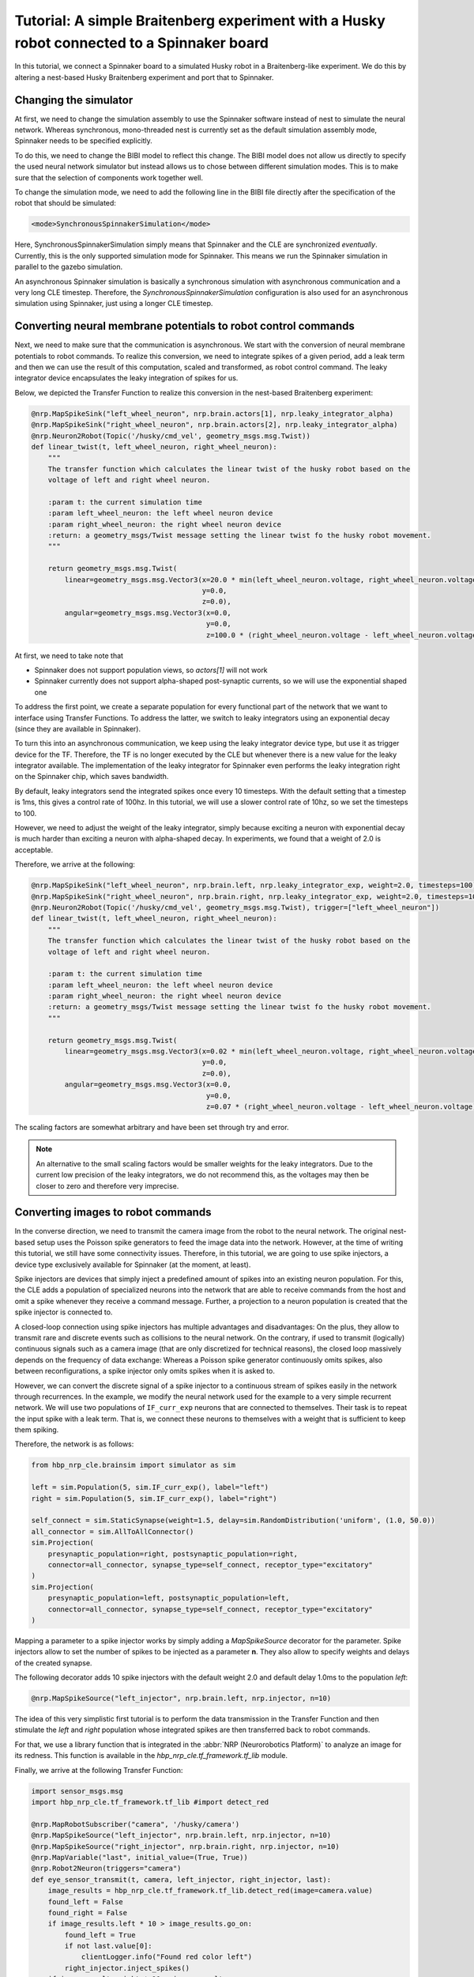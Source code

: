 ===========================================================================================
Tutorial: A simple Braitenberg experiment with a Husky robot connected to a Spinnaker board
===========================================================================================

.. todo:: Add author/responsible

In this tutorial, we connect a Spinnaker board to a simulated Husky robot in a Braitenberg-like experiment.
We do this by altering a nest-based Husky Braitenberg experiment and port that to Spinnaker.

Changing the simulator
----------------------

At first, we need to change the simulation assembly to use the Spinnaker software instead of nest to simulate the
neural network. Whereas synchronous, mono-threaded nest is currently set as the default simulation assembly mode,
Spinnaker needs to be specified explicitly. 

To do this, we need to change the BIBI model to reflect this change. The BIBI model does not allow us directly
to specify the used neural network simulator but instead allows us to chose between different simulation modes.
This is to make sure that the selection of components work together well. 

To change the simulation mode, we need to add the following line in the BIBI file directly after the specification
of the robot that should be simulated:

.. code:: xml

    <mode>SynchronousSpinnakerSimulation</mode>

Here, SynchronousSpinnakerSimulation simply means that Spinnaker and the CLE are synchronized *eventually*.
Currently, this is the only supported simulation mode for Spinnaker. This means we run the Spinnaker simulation in
parallel to the gazebo simulation.

An asynchronous Spinnaker simulation is basically a synchronous simulation with asynchronous communication and a
very long CLE timestep. Therefore, the *SynchronousSpinnakerSimulation* configuration is also used for 
an asynchronous simulation using Spinnaker, just using a longer CLE timestep.

Converting neural membrane potentials to robot control commands
---------------------------------------------------------------

Next, we need to make sure that the communication is asynchronous. We start with the conversion of
neural membrane potentials to robot commands. To realize this conversion, we need to integrate spikes of
a given period, add a leak term and then we can use the result of this computation, scaled and transformed, as
robot control command. The leaky integrator device encapsulates the leaky integration of spikes for us.

Below, we depicted the Transfer Function to realize this conversion in the nest-based Braitenberg experiment:

.. code:: python

    @nrp.MapSpikeSink("left_wheel_neuron", nrp.brain.actors[1], nrp.leaky_integrator_alpha)
    @nrp.MapSpikeSink("right_wheel_neuron", nrp.brain.actors[2], nrp.leaky_integrator_alpha)
    @nrp.Neuron2Robot(Topic('/husky/cmd_vel', geometry_msgs.msg.Twist))
    def linear_twist(t, left_wheel_neuron, right_wheel_neuron):
        """
        The transfer function which calculates the linear twist of the husky robot based on the
        voltage of left and right wheel neuron.

        :param t: the current simulation time
        :param left_wheel_neuron: the left wheel neuron device
        :param right_wheel_neuron: the right wheel neuron device
        :return: a geometry_msgs/Twist message setting the linear twist fo the husky robot movement.
        """

        return geometry_msgs.msg.Twist(
            linear=geometry_msgs.msg.Vector3(x=20.0 * min(left_wheel_neuron.voltage, right_wheel_neuron.voltage),
                                             y=0.0,
                                             z=0.0),
            angular=geometry_msgs.msg.Vector3(x=0.0,
                                              y=0.0,
                                              z=100.0 * (right_wheel_neuron.voltage - left_wheel_neuron.voltage)))

At first, we need to take note that

* Spinnaker does not support population views, so *actors[1]* will not work
* Spinnaker currently does not support alpha-shaped post-synaptic currents, so we will use the exponential shaped one

To address the first point, we create a separate population for every functional part of the network that we want to interface using Transfer Functions.
To address the latter, we switch to leaky integrators using an exponential decay (since they are available in Spinnaker).

To turn this into an asynchronous communication, we keep using the leaky integrator device type, but
use it as trigger device for the TF. Therefore, the TF is no longer executed by the CLE but whenever there
is a new value for the leaky integrator available.
The implementation of the leaky integrator for Spinnaker even performs the leaky integration right on the Spinnaker chip, which
saves bandwidth.

By default, leaky integrators send the integrated spikes once every 10 timesteps. With the default setting
that a timestep is 1ms, this gives a control rate of 100hz. In this tutorial, we will use a slower control rate of 10hz,
so we set the timesteps to 100.

However, we need to adjust the weight of the leaky integrator, simply because exciting a neuron with exponential decay is much harder
than exciting a neuron with alpha-shaped decay. In experiments, we found that a weight of 2.0 is acceptable.

Therefore, we arrive at the following:

.. code:: python

    @nrp.MapSpikeSink("left_wheel_neuron", nrp.brain.left, nrp.leaky_integrator_exp, weight=2.0, timesteps=100)
    @nrp.MapSpikeSink("right_wheel_neuron", nrp.brain.right, nrp.leaky_integrator_exp, weight=2.0, timesteps=100)
    @nrp.Neuron2Robot(Topic('/husky/cmd_vel', geometry_msgs.msg.Twist), trigger=["left_wheel_neuron"])
    def linear_twist(t, left_wheel_neuron, right_wheel_neuron):
        """
        The transfer function which calculates the linear twist of the husky robot based on the
        voltage of left and right wheel neuron.

        :param t: the current simulation time
        :param left_wheel_neuron: the left wheel neuron device
        :param right_wheel_neuron: the right wheel neuron device
        :return: a geometry_msgs/Twist message setting the linear twist fo the husky robot movement.
        """

        return geometry_msgs.msg.Twist(
            linear=geometry_msgs.msg.Vector3(x=0.02 * min(left_wheel_neuron.voltage, right_wheel_neuron.voltage),
                                             y=0.0,
                                             z=0.0),
            angular=geometry_msgs.msg.Vector3(x=0.0,
                                              y=0.0,
                                              z=0.07 * (right_wheel_neuron.voltage - left_wheel_neuron.voltage)))

The scaling factors are somewhat arbitrary and have been set through try and error. 

.. note:: An alternative to the small scaling factors would be smaller weights for the leaky integrators.
          Due to the current low precision of the leaky integrators, we do not recommend this, as the voltages may then be closer to zero
          and therefore very imprecise.

Converting images to robot commands
-----------------------------------

In the converse direction, we need to transmit the camera image from the robot to the neural network.
The original nest-based setup uses the Poisson spike generators to feed the image data into the network.
However, at the time of writing this tutorial, we still have some connectivity issues. Therefore, in this tutorial,
we are going to use spike injectors, a device type exclusively available for Spinnaker (at the moment, at least).

Spike injectors are devices that simply inject a predefined amount of spikes into an existing neuron population.
For this, the CLE adds a population of specialized neurons into the network that are able to receive commands from the
host and omit a spike whenever they receive a command message. Further, a projection to a neuron population is created that
the spike injector is connected to.

A closed-loop connection using spike injectors has multiple advantages and disadvantages: On the plus, they allow to transmit
rare and discrete events such as collisions to the neural network. On the contrary, if used to transmit (logically) continuous signals such
as a camera image (that are only discretized for technical reasons), the closed loop massively depends on the frequency of
data exchange: Whereas a Poisson spike generator continuously omits spikes, also between reconfigurations, a spike injector
only omits spikes when it is asked to.

However, we can convert the discrete signal of a spike injector to a continuous stream of spikes easily in the network
through recurrences. In the example, we modify the neural network used for the example to a very simple recurrent network. We will use
two populations of ``IF_curr_exp`` neurons that are connected to themselves. Their task is to repeat the input spike with a leak term.
That is, we connect these neurons to themselves with a weight that is sufficient to keep them spiking. 

Therefore, the network is as follows:

.. code:: python

    from hbp_nrp_cle.brainsim import simulator as sim
    
    left = sim.Population(5, sim.IF_curr_exp(), label="left")
    right = sim.Population(5, sim.IF_curr_exp(), label="right")
    
    self_connect = sim.StaticSynapse(weight=1.5, delay=sim.RandomDistribution('uniform', (1.0, 50.0))
    all_connector = sim.AllToAllConnector()
    sim.Projection(
        presynaptic_population=right, postsynaptic_population=right,
        connector=all_connector, synapse_type=self_connect, receptor_type="excitatory"
    )
    sim.Projection(
        presynaptic_population=left, postsynaptic_population=left,
        connector=all_connector, synapse_type=self_connect, receptor_type="excitatory"
    )

Mapping a parameter to a spike injector works by simply adding a *MapSpikeSource* decorator for the parameter. Spike injectors
allow to set the number of spikes to be injected as a parameter **n**. They also allow to specify weights and delays of the
created synapse.

The following decorator adds 10 spike injectors with the default weight 2.0 and default delay 1.0ms to the population *left*:

.. code:: python
    
    @nrp.MapSpikeSource("left_injector", nrp.brain.left, nrp.injector, n=10)
    
The idea of this very simplistic first tutorial is to perform the data transmission in the Transfer Function and then
stimulate the *left* and *right* population whose integrated spikes are then transferred back to robot commands.

For that, we use a library function that is integrated in the :abbr:`NRP (Neurorobotics Platform)` to analyze an image for its redness. This
function is available in the *hbp_nrp_cle.tf_framework.tf_lib* module.

Finally, we arrive at the following Transfer Function:

.. code:: python

    import sensor_msgs.msg
    import hbp_nrp_cle.tf_framework.tf_lib #import detect_red

    @nrp.MapRobotSubscriber("camera", '/husky/camera')
    @nrp.MapSpikeSource("left_injector", nrp.brain.left, nrp.injector, n=10)
    @nrp.MapSpikeSource("right_injector", nrp.brain.right, nrp.injector, n=10)
    @nrp.MapVariable("last", initial_value=(True, True))
    @nrp.Robot2Neuron(triggers="camera")
    def eye_sensor_transmit(t, camera, left_injector, right_injector, last):
        image_results = hbp_nrp_cle.tf_framework.tf_lib.detect_red(image=camera.value)
        found_left = False
        found_right = False
        if image_results.left * 10 > image_results.go_on:
            found_left = True
            if not last.value[0]:
                clientLogger.info("Found red color left")
            right_injector.inject_spikes()
        if image_results.right * 10 > image_results.go_on:
            found_right = True
            if not last.value[1]:
                clientLogger.info("Found red color right")
            left_injector.inject_spikes()
        if not found_left and not found_right:
            if last.value[0] or last.value[1]:
                clientLogger.info("Found no red color")
            right_injector.inject_spikes()
        last.value = (found_left, found_right)

Monitoring Spikes
-----------------

Of course, we would like to monitor the spiking activity of the neural network in the running simulation.
Unfortunately, at the time of writing, the monitoring system of the :abbr:`NRP (Neurorobotics Platform)` is still used synchronously. That means,
monitoring information that is used in the NRP, e.g. through the spike train widget, is only sent out at the
rate of the CLE timestep. If you set this timestep to minutes or even hours, then monitoring information is only sent
out at this interval. This is highly problematic as the monitoring tools currently also only use the time resolution of the CLE
timestep. This means, the monitoring tools are currently mostly useless for Spinnaker simulations.

While the monitoring tools are not adapted to Spinnaker, you can use the client logger to monitor spike activity.
In particular, you could just create a Transfer Function that uses a spike recorder as a regular device.
As any other device in Spinnaker, spike recorders are also enabled as trigger devices for Transfer Functions.

However, unlike the leaky integrators where you can specify how often you would like to receive triggers, spike recorders
trigger Transfer Functions whenever they receive a new UDP packet from the Spinnaker board containing new information on
spiking activity. 

To monitor the activity of the right population, you could simply add the following Transfer Function:

.. code:: python

    @nrp.MapSpikeSink("rec", nrp.brain.right, nrp.spike_recorder)
    @nrp.Neuron2Robot(triggers="rec")
    def live_monitor(t, rec):
        clientLogger.info("Spikes recorded: {}".format(rec.times))
    
.. warning:: If used as trigger devices, Spike recorders erase their recorded spiking activity after
             Transfer Functions have been triggered. Otherwise, the recording is cleared after the
             synchronized Transfer Functions have been executed. Spikes that arrive between the time a Transfer 
             Function is executed and the time the spike recorder is reset, are lost.

In the same way, you can monitor any other neurons as well.
